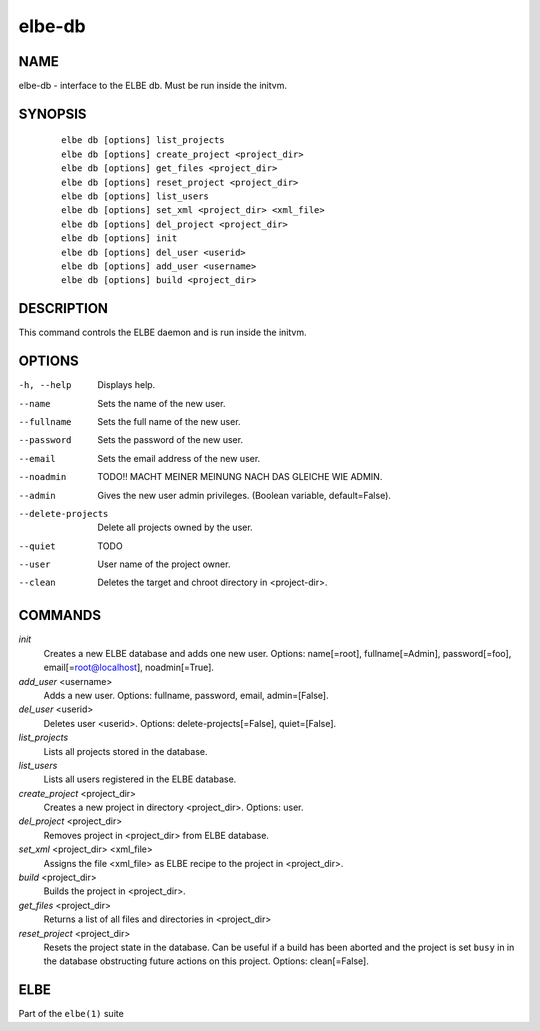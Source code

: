 ************************
elbe-db
************************

NAME
====

elbe-db - interface to the ELBE db. Must be run inside the initvm.

SYNOPSIS
========

   ::

      elbe db [options] list_projects
      elbe db [options] create_project <project_dir>
      elbe db [options] get_files <project_dir>
      elbe db [options] reset_project <project_dir>
      elbe db [options] list_users
      elbe db [options] set_xml <project_dir> <xml_file>
      elbe db [options] del_project <project_dir>
      elbe db [options] init
      elbe db [options] del_user <userid>
      elbe db [options] add_user <username>
      elbe db [options] build <project_dir>

DESCRIPTION
===========

This command controls the ELBE daemon and is run inside the initvm.

OPTIONS
=======

-h, --help
   Displays help.

--name
   Sets the name of the new user.

--fullname
   Sets the full name of the new user.

--password
   Sets the password of the new user.

--email
   Sets the email address of the new user.

--noadmin
   TODO!! MACHT MEINER MEINUNG NACH DAS GLEICHE WIE ADMIN.

--admin
   Gives the new user admin privileges. (Boolean variable,
   default=False).

--delete-projects
   Delete all projects owned by the user.

--quiet
   TODO

--user
   User name of the project owner.

--clean
   Deletes the target and chroot directory in <project-dir>.

COMMANDS
========

*init*
   Creates a new ELBE database and adds one new user. Options:
   name[=root], fullname[=Admin], password[=foo],
   email[=\ root@localhost], noadmin[=True].

*add_user* <username>
   Adds a new user. Options: fullname, password, email, admin=[False].

*del_user* <userid>
   Deletes user <userid>. Options: delete-projects[=False],
   quiet=[False].

*list_projects*
   Lists all projects stored in the database.

*list_users*
   Lists all users registered in the ELBE database.

*create_project* <project_dir>
   Creates a new project in directory <project_dir>. Options: user.

*del_project* <project_dir>
   Removes project in <project_dir> from ELBE database.

*set_xml* <project_dir> <xml_file>
   Assigns the file <xml_file> as ELBE recipe to the project in
   <project_dir>.

*build* <project_dir>
   Builds the project in <project_dir>.

*get_files* <project_dir>
   Returns a list of all files and directories in <project_dir>

*reset_project* <project_dir>
   Resets the project state in the database. Can be useful if a build
   has been aborted and the project is set ``busy`` in in the database
   obstructing future actions on this project. Options: clean[=False].

ELBE
====

Part of the ``elbe(1)`` suite

